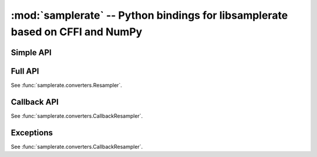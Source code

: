 :mod:`samplerate` -- Python bindings for libsamplerate based on CFFI and NumPy
==============================================================================
.. module:: samplerate


Simple API
----------

.. function:: samplerate.resample

   See :func:`samplerate.converters.resample`.


Full API
--------

.. class:: samplerate.Resampler

   See :func:`samplerate.converters.Resampler`.


Callback API
------------

.. class:: samplerate.CallbackResampler

   See :func:`samplerate.converters.CallbackResampler`.


Exceptions
----------

.. class:: samplerate.ResamplingError

   See :func:`samplerate.converters.CallbackResampler`.
